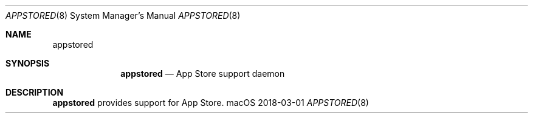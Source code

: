 .\""Copyright (c) 2018 Apple, Inc. All Rights Reserved.
.Dd 2018-03-01
.Dt APPSTORED 8
.Os macOS
.Sh NAME
.Nm appstored
.Sh SYNOPSIS
.Nm appstored
.Nd App Store support daemon
.Sh DESCRIPTION
.Nm
provides support for App Store.
